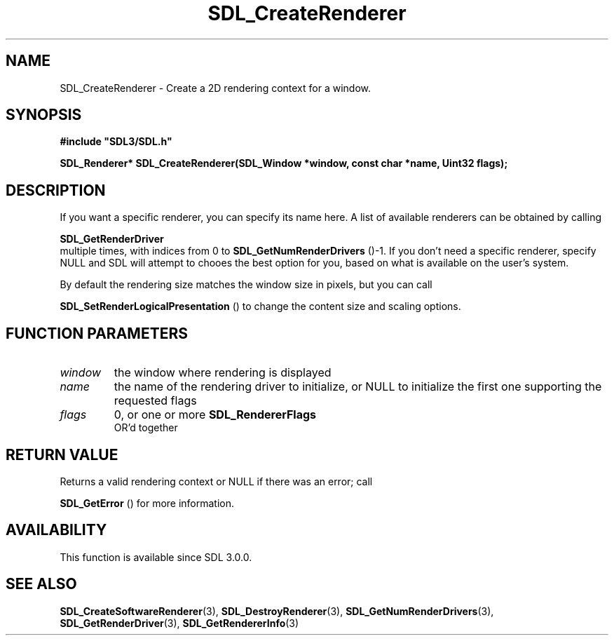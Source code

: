 .\" This manpage content is licensed under Creative Commons
.\"  Attribution 4.0 International (CC BY 4.0)
.\"   https://creativecommons.org/licenses/by/4.0/
.\" This manpage was generated from SDL's wiki page for SDL_CreateRenderer:
.\"   https://wiki.libsdl.org/SDL_CreateRenderer
.\" Generated with SDL/build-scripts/wikiheaders.pl
.\"  revision SDL-prerelease-3.0.0-2578-g2a9480c81
.\" Please report issues in this manpage's content at:
.\"   https://github.com/libsdl-org/sdlwiki/issues/new
.\" Please report issues in the generation of this manpage from the wiki at:
.\"   https://github.com/libsdl-org/SDL/issues/new?title=Misgenerated%20manpage%20for%20SDL_CreateRenderer
.\" SDL can be found at https://libsdl.org/
.de URL
\$2 \(laURL: \$1 \(ra\$3
..
.if \n[.g] .mso www.tmac
.TH SDL_CreateRenderer 3 "SDL 3.0.0" "SDL" "SDL3 FUNCTIONS"
.SH NAME
SDL_CreateRenderer \- Create a 2D rendering context for a window\[char46]
.SH SYNOPSIS
.nf
.B #include \(dqSDL3/SDL.h\(dq
.PP
.BI "SDL_Renderer* SDL_CreateRenderer(SDL_Window *window, const char *name, Uint32 flags);
.fi
.SH DESCRIPTION
If you want a specific renderer, you can specify its name here\[char46] A list of
available renderers can be obtained by calling

.BR SDL_GetRenderDriver
 multiple times, with indices
from 0 to 
.BR SDL_GetNumRenderDrivers
()-1\[char46] If you
don't need a specific renderer, specify NULL and SDL will attempt to chooes
the best option for you, based on what is available on the user's system\[char46]

By default the rendering size matches the window size in pixels, but you
can call

.BR SDL_SetRenderLogicalPresentation
() to
change the content size and scaling options\[char46]

.SH FUNCTION PARAMETERS
.TP
.I window
the window where rendering is displayed
.TP
.I name
the name of the rendering driver to initialize, or NULL to initialize the first one supporting the requested flags
.TP
.I flags
0, or one or more 
.BR SDL_RendererFlags
 OR'd together
.SH RETURN VALUE
Returns a valid rendering context or NULL if there was an error; call

.BR SDL_GetError
() for more information\[char46]

.SH AVAILABILITY
This function is available since SDL 3\[char46]0\[char46]0\[char46]

.SH SEE ALSO
.BR SDL_CreateSoftwareRenderer (3),
.BR SDL_DestroyRenderer (3),
.BR SDL_GetNumRenderDrivers (3),
.BR SDL_GetRenderDriver (3),
.BR SDL_GetRendererInfo (3)
